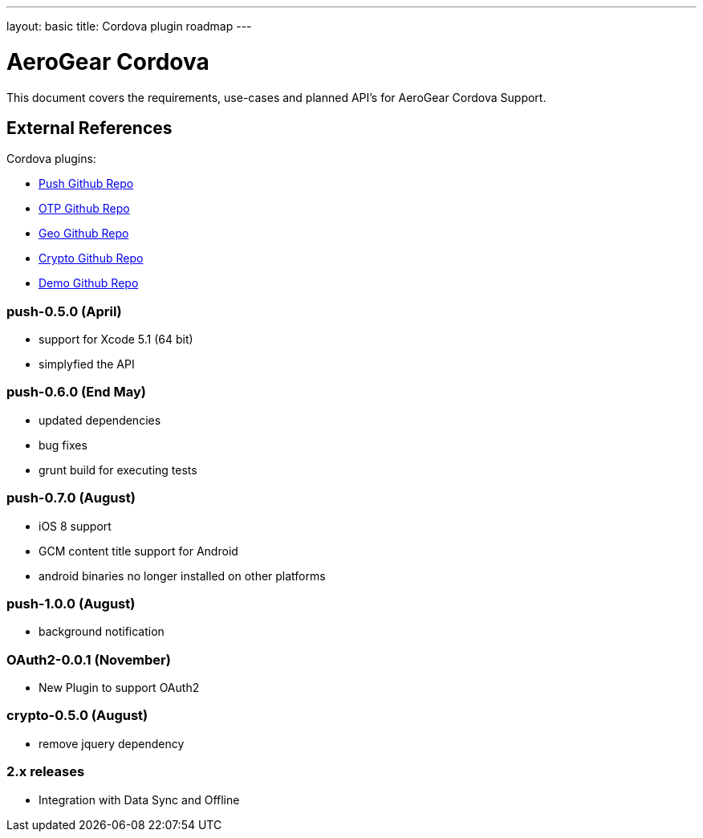 ---
layout: basic
title: Cordova plugin roadmap
---

AeroGear Cordova
================

This document covers the requirements, use-cases and planned API's for AeroGear Cordova Support.

External References
-------------------

Cordova plugins:

* link:https://github.com/aerogear/aerogear-pushplugin-cordova/[Push Github Repo]
* link:https://github.com/aerogear/aerogear-otp-cordova/[OTP Github Repo]
* link:https://github.com/aerogear/aerogear-geo-cordova/[Geo Github Repo]
* link:https://github.com/aerogear/aerogear-crypto-cordova/[Crypto Github Repo]
* link:https://github.com/aerogear/aerogear-aerodoc-cordova/[Demo Github Repo]

push-0.5.0 (April)
~~~~~~~~~~~~~~~~~~
* support for Xcode 5.1 (64 bit)
* simplyfied the API

push-0.6.0 (End May)
~~~~~~~~~~~~~~~~~~~
* updated dependencies
* bug fixes
* grunt build for executing tests

push-0.7.0 (August)
~~~~~~~~~~~~~~~~~~~
* iOS 8 support
* GCM content title support for Android
* android binaries no longer installed on other platforms

push-1.0.0 (August)
~~~~~~~~~~~~~~~~~~~
* background notification

OAuth2-0.0.1 (November)
~~~~~~~~~~~~~~~~~~~~~~~
* New Plugin to support OAuth2

crypto-0.5.0 (August)
~~~~~~~~~~~~~~~~~~~~~
* remove jquery dependency

2.x releases
~~~~~~~~~~~~
* Integration with Data Sync and Offline
